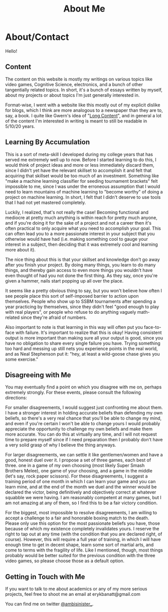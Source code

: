 #+TITLE: About Me
* About/Contact
  :PROPERTIES:
  :CUSTOM_ID: aboutcontact
  :END:

Hello!

** Content
   :PROPERTIES:
   :CUSTOM_ID: content
   :END:

The content on this website is mostly my writings on various topics like
video games, Cognitive Science, electronics, and a bunch of other
tangentially related topics. In short, it's a bunch of essays written by
myself, about my projects or about topics I'm just generally interested
in.

Format-wise, I went with a website like this mostly out of my explicit
dislike for blogs, which I think are more analogous to a newspaper than
they are to, say, a book. I quite like Gwern's idea of
"[[https://www.gwern.net/About#long-content][Long Content]]", and in
general a lot of the content I'm interested in writing is meant to still
be readable in 5/10/20 years.

** Learning By Accumulation
   :PROPERTIES:
   :CUSTOM_ID: learning-by-accumulation
   :END:

This is a sort of meta-skill I developed during my college years that
has served me extremely well up to now. Before I started learning to do
this, I would think of project ideas and more or less immediately
discard them, since I didn't yet have the relevant skillset to
accomplish it and felt that acquiring that skillset would be too much of
an investment. Something like "make a machine learning classifier for
seeding tournament brackets" felt impossible to me, since I was under
the erroneous assumption that I would need to learn mountains of machine
learning to "become worthy" of doing a project on machine learning. In
short, I felt that I didn't deserve to use tools that I had not yet
mastered completely.

Luckily, I realized, that's not really the case! Becoming functional and
mediocre at pretty much anything is within reach for pretty much anyone,
and if you're doing it for the sake of a project and not a career then
it's often practical to only acquire what you need to accomplish your
goal. This can often lead you to a more passionate interest in your
subject that you otherwise would have had (i.e. making something cool to
gauge your interest in a subject, then deciding that it was extremely
cool and learning more about it).

The nice thing about this is that your skillset and knowledge don't go
away after you finish your project. By doing many things, you learn to
do many things, and thereby gain access to even more things you wouldn't
have even thought of had you not done the first thing. As they say, once
you're given a hammer, nails start popping up all over the place.

It seems like a pretty obvious thing to say, but you won't believe how
often I see people place this sort of self-imposed barrier to action
upon themselves. People who show up to SSBM tournaments after spending a
year practicing by themselves, since they didn't feel "good enough to
play with real players", or people who refuse to do anything vaguely
math-related since they're afraid of numbers.

Also important to note is that learning in this way will often put you
face-to-face with failure. It's important to realize that this is okay!
Having consistent output is more important than making sure all your
output is good, since you have no obligation to share every single
failure you have. Trying something too hard and messing up still nets
you experience points in the real world, and as Neal Stephenson put it:
"hey, at least a wild-goose chase gives you some exercise."

** Disagreeing with Me
   :PROPERTIES:
   :CUSTOM_ID: disagreeing-with-me
   :END:

You may eventually find a point on which you disagree with me on,
perhaps extremely strongly. For these events, please consult the
following directions:

For smaller disagreements, I would suggest just confronting me about
them. I have a stronger interest in holding accurate beliefs than
defending my own beliefs, so there's a very real chance that you'll be
able to change my mind, and even if you're certain I won't be able to
change yours I would probably appreciate the opportunity to challenge my
own beliefs and make them more accurate. You can do this at virtually
any time, and I will not request time to prepare myself since if I need
preparation then I probably don't have a very solid grasp of why I
believe the thing anyways.

For larger disagreements, we can settle it like gentlemen/women and have
a good, honest duel over it. I propose a set of three games, each best
of three. one in a game of my own choosing (most likely Super Smash
Brothers Melee), one game of your choosing, and a game in the middle
(let's say, rock paper scissors). For these disagreements, I suggest a
training period of one month in which I can learn your game and you can
learn mine, and at the end of the month we duel and the winner would be
declared the victor, being definitively and objectively correct at
whatever squabble we were having. I am reasonably competent at many
games, but I am not amazing at any of them, so I find this to be a fair
victory condition.

For the biggest, most impossible to resolve disagreements, I am willing
to accept a challenge to a fair and honorable boxing match to the death.
Please only use this option for the most passionate beliefs you have,
those because of which my existence completely invalidates yours. I
reserve the right to tap out at any time (with the condition that you
are declared right, of course). However, this will require a full year
of training, in which I will have enough time to get in decent shape,
learn some sort of martial arts, and come to terms with the fragility of
life. Like I mentioned, though, most things probably would be better
suited for the previous condition with the three video games, so please
choose those as a default option.

** Getting in Touch with Me
   :PROPERTIES:
   :CUSTOM_ID: getting-in-touch-with-me
   :END:

If you want to talk to me about academics or any of my more serious
projects, feel free to shoot me an email at erykbanatt@gmail.com

You can find me on twitter
[[https://www.twitter.com/ambisinister_][@ambisinister_]].
